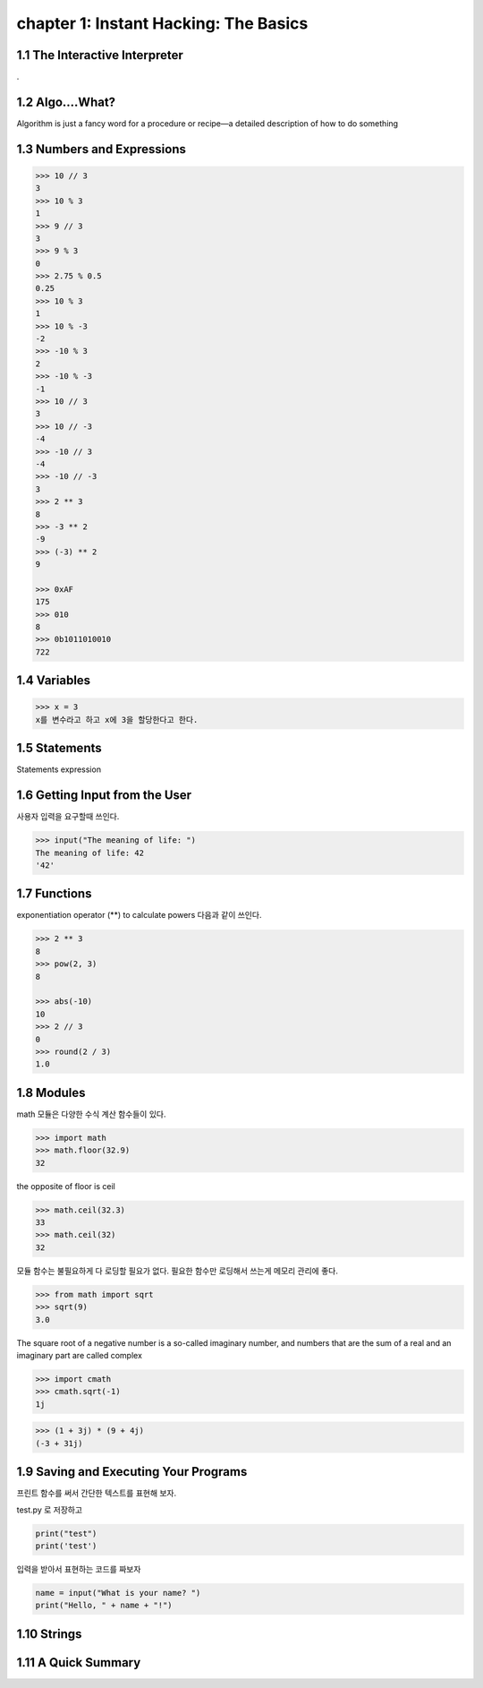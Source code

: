 chapter 1: Instant Hacking: The Basics
=======================================


1.1 The Interactive Interpreter
---------------------------------

.

1.2 Algo....What?
-------------------

Algorithm is just a fancy word for a procedure or recipe—a detailed
description of how to do something


1.3 Numbers and Expressions
-----------------------------


.. code-block:: python


    >>> 10 // 3
    3
    >>> 10 % 3
    1
    >>> 9 // 3
    3
    >>> 9 % 3
    0
    >>> 2.75 % 0.5
    0.25
    >>> 10 % 3
    1
    >>> 10 % -3
    -2
    >>> -10 % 3
    2
    >>> -10 % -3
    -1
    >>> 10 // 3
    3
    >>> 10 // -3
    -4
    >>> -10 // 3
    -4
    >>> -10 // -3
    3
    >>> 2 ** 3
    8
    >>> -3 ** 2
    -9
    >>> (-3) ** 2
    9

    >>> 0xAF
    175
    >>> 010
    8
    >>> 0b1011010010
    722


1.4 Variables
-------------------

>>> x = 3
x를 변수라고 하고 x에 3을 할당한다고 한다.




1.5 Statements
-------------------
Statements
expression



1.6 Getting Input from the User
----------------------------------

사용자 입력을 요구할때 쓰인다.

.. code-block:: python


    >>> input("The meaning of life: ")
    The meaning of life: 42
    '42'


1.7 Functions
-------------------
exponentiation operator (**) to calculate powers
다음과 같이 쓰인다.

.. code-block:: python

    >>> 2 ** 3
    8
    >>> pow(2, 3)
    8

    >>> abs(-10)
    10
    >>> 2 // 3
    0
    >>> round(2 / 3)
    1.0



1.8 Modules
-------------------
math 모듈은 다양한 수식 계산 함수들이 있다.

.. code-block:: python

    >>> import math
    >>> math.floor(32.9)
    32
the opposite of floor is ceil

.. code-block:: python


    >>> math.ceil(32.3)
    33
    >>> math.ceil(32)
    32


모듈 함수는 불필요하게 다 로딩할 필요가 없다.
필요한 함수만 로딩해서 쓰는게 메모리 관리에 좋다.

.. code-block:: python

    >>> from math import sqrt
    >>> sqrt(9)
    3.0


The square root of a negative number is a so-called imaginary
number, and numbers that are the sum of a real and an imaginary part are called complex


.. code-block:: python

    >>> import cmath
    >>> cmath.sqrt(-1)
    1j

.. code-block:: python

    >>> (1 + 3j) * (9 + 4j)
    (-3 + 31j)



1.9 Saving and Executing Your Programs
------------------------------------------

프린트 함수를 써서 간단한 텍스트를 표현해 보자.

test.py 로 저장하고

.. code-block:: python

    print("test")
    print('test')

입력을 받아서 표현하는 코드를 짜보자

.. code-block:: python

    name = input("What is your name? ")
    print("Hello, " + name + "!")



1.10 Strings
-----------------


1.11 A Quick Summary
-----------------------

